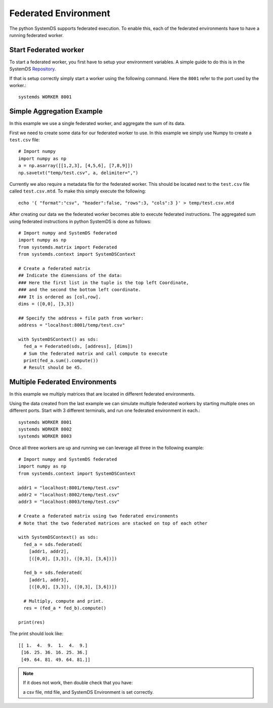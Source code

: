 .. -------------------------------------------------------------
.. 
.. Licensed to the Apache Software Foundation (ASF) under one
.. or more contributor license agreements.  See the NOTICE file
.. distributed with this work for additional information
.. regarding copyright ownership.  The ASF licenses this file
.. to you under the Apache License, Version 2.0 (the
.. "License"); you may not use this file except in compliance
.. with the License.  You may obtain a copy of the License at
.. 
..   http://www.apache.org/licenses/LICENSE-2.0
.. 
.. Unless required by applicable law or agreed to in writing,
.. software distributed under the License is distributed on an
.. "AS IS" BASIS, WITHOUT WARRANTIES OR CONDITIONS OF ANY
.. KIND, either express or implied.  See the License for the
.. specific language governing permissions and limitations
.. under the License.
.. 
.. ------------------------------------------------------------

Federated Environment
=====================

The python SystemDS supports federated execution.
To enable this, each of the federated environments have to have 
a running federated worker.

Start Federated worker
----------------------

To start a federated worker, you first have to setup your environment variables.
A simple guide to do this is in the SystemDS Repository_.

.. _Repository: https://github.com/apache/systemds/tree/master/bin/

If that is setup correctly simply start a worker using the following command.
Here the ``8001`` refer to the port used by the worker.::

  systemds WORKER 8001

Simple Aggregation Example
--------------------------

In this example we use a single federated worker, and aggregate the sum of its data.

First we need to create some data for our federated worker to use.
In this example we simply use Numpy to create a ``test.csv`` file::

  # Import numpy
  import numpy as np
  a = np.asarray([[1,2,3], [4,5,6], [7,8,9]])
  np.savetxt("temp/test.csv", a, delimiter=",")

Currently we also require a metadata file for the federated worker.
This should be located next to the ``test.csv`` file called ``test.csv.mtd``.
To make this simply execute the following::

  echo '{ "format":"csv", "header":false, "rows":3, "cols":3 }' > temp/test.csv.mtd

After creating our data we the federated worker becomes able to execute federated instructions.
The aggregated sum using federated instructions in python SystemDS is done as follows::

  # Import numpy and SystemDS federated
  import numpy as np
  from systemds.matrix import Federated
  from systemds.context import SystemDSContext

  # Create a federated matrix
  ## Indicate the dimensions of the data:
  ### Here the first list in the tuple is the top left Coordinate, 
  ### and the second the bottom left coordinate.
  ### It is ordered as [col,row].
  dims = ([0,0], [3,3])

  ## Specify the address + file path from worker:
  address = "localhost:8001/temp/test.csv"

  with SystemDSContext() as sds:
    fed_a = Federated(sds, [address], [dims])
    # Sum the federated matrix and call compute to execute
    print(fed_a.sum().compute())
    # Result should be 45.

Multiple Federated Environments 
-------------------------------

In this example we multiply matrices that are located in different federated environments.

Using the data created from the last example we can simulate
multiple federated workers by starting multiple ones on different ports.
Start with 3 different terminals, and run one federated environment in each.::

  systemds WORKER 8001
  systemds WORKER 8002
  systemds WORKER 8003

Once all three workers are up and running we can leverage all three in the following example::

  # Import numpy and SystemDS federated
  import numpy as np
  from systemds.context import SystemDSContext

  addr1 = "localhost:8001/temp/test.csv"
  addr2 = "localhost:8002/temp/test.csv"
  addr3 = "localhost:8003/temp/test.csv"

  # Create a federated matrix using two federated environments
  # Note that the two federated matrices are stacked on top of each other

  with SystemDSContext() as sds:
    fed_a = sds.federated(
      [addr1, addr2],
      [([0,0], [3,3]), ([0,3], [3,6])])
    
    fed_b = sds.federated(
      [addr1, addr3],
      [([0,0], [3,3]), ([0,3], [3,6])])
    
    # Multiply, compute and print.
    res = (fed_a * fed_b).compute()

  print(res)

The print should look like::

  [[ 1.  4.  9.  1.  4.  9.]
   [16. 25. 36. 16. 25. 36.]
   [49. 64. 81. 49. 64. 81.]]

.. note::

  If it does not work, then double check 
  that you have:
  
  a csv file, mtd file, and SystemDS Environment is set correctly.
